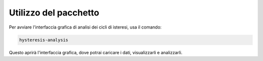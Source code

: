 ==========================
Utilizzo del pacchetto
==========================

Per avviare l'interfaccia grafica di analisi dei cicli di isteresi, usa il comando:

.. code-block:: bash

    hysteresis-analysis

Questo aprirà l'interfaccia grafica, dove potrai caricare i dati, visualizzarli e analizzarli.